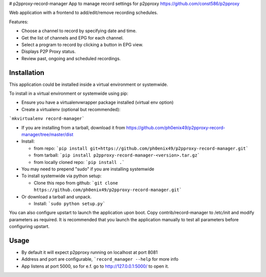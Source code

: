 # p2pproxy-record-manager
App to manage record settings for p2pproxy https://github.com/const586/p2pproxy

Web application with a frontend to add/edit/remove recording schedules. 

Features:

* Choose a channel to record by specifying date and time.
* Get the list of channels and EPG for each channel.
* Select a program to record by clicking a button in EPG view.
* Displays P2P Proxy status.
* Review past, ongoing and scheduled recordings.

Installation
============
This application could be installed inside a virtual environment or systemwide.

To install in a virtual environment or systemwide using pip:

* Ensure you have a virtualenvwrapper package installed (virtual env option)
* Create a virtualenv (optional but recommended):

```mkvirtualenv record-manager```

* If you are installing from a tarball, download it from https://github.com/ph0enix49/p2pproxy-record-manager/tree/master/dist
* Install:

  * from repo:
    ```pip install git+https://github.com/ph0enix49/p2pproxy-record-manager.git```
  * from tarball:
    ```pip install p2pproxy-record-manager-<version>.tar.gz```
  * from locally cloned repo:
    ```pip install .```
* You may need to prepend "sudo" if you are installing systemwide
    
* To install systemwide via python setup:

  * Clone this repo from github:
    ```git clone https://github.com/ph0enix49/p2pproxy-record-manager.git```
* Or download a tarball and unpack.

  * Install:
    ```sudo python setup.py```
    
You can also configure upstart to launch the application upon boot. Copy
contrib/record-manager to /etc/init and modify parameters as required. It
is recommended that you launch the application manually to test all parameters
before configuring upstart.

Usage
=====

* By default it will expect p2pproxy running on localhost at port 8081
* Address and port are configurable, ```record_manager --help`` for more info
* App listens at port 5000, so for e.f. go to http://127.0.0.1:5000/ to open it.
